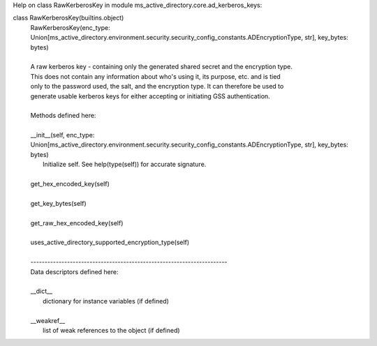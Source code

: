 Help on class RawKerberosKey in module ms_active_directory.core.ad_kerberos_keys:

class RawKerberosKey(builtins.object)
 |  RawKerberosKey(enc_type: Union[ms_active_directory.environment.security.security_config_constants.ADEncryptionType, str], key_bytes: bytes)
 |  
 |  A raw kerberos key - containing only the generated shared secret and the encryption type.
 |  This does not contain any information about who's using it, its purpose, etc. and is tied
 |  only to the password used, the salt, and the encryption type. It can therefore be used to
 |  generate usable kerberos keys for either accepting or initiating GSS authentication.
 |  
 |  Methods defined here:
 |  
 |  __init__(self, enc_type: Union[ms_active_directory.environment.security.security_config_constants.ADEncryptionType, str], key_bytes: bytes)
 |      Initialize self.  See help(type(self)) for accurate signature.
 |  
 |  get_hex_encoded_key(self)
 |  
 |  get_key_bytes(self)
 |  
 |  get_raw_hex_encoded_key(self)
 |  
 |  uses_active_directory_supported_encryption_type(self)
 |  
 |  ----------------------------------------------------------------------
 |  Data descriptors defined here:
 |  
 |  __dict__
 |      dictionary for instance variables (if defined)
 |  
 |  __weakref__
 |      list of weak references to the object (if defined)

